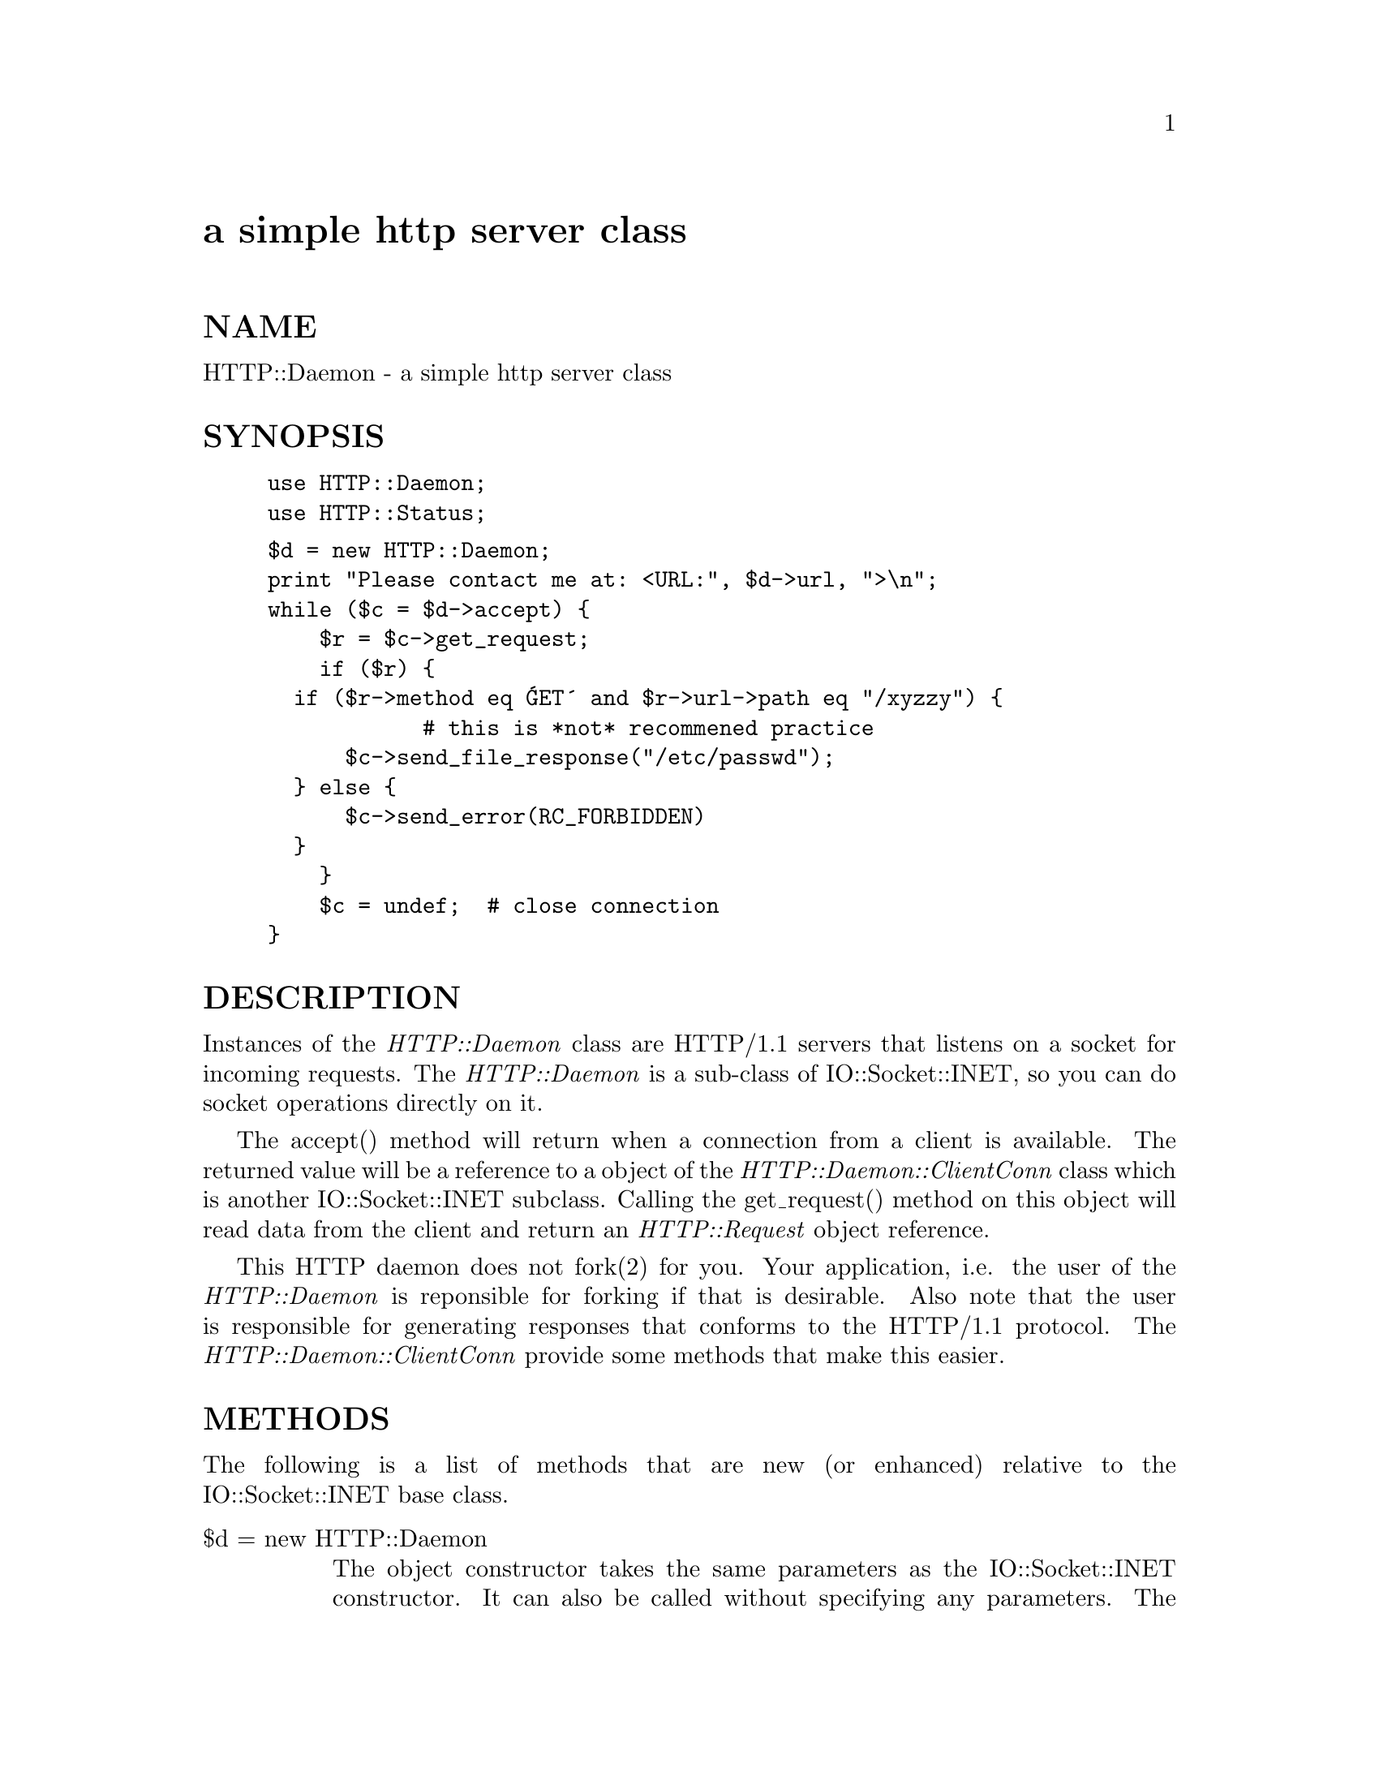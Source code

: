 @node HTTP/Daemon, HTTP/Date, HTML/TreeBuilder, Module List
@unnumbered a simple http server class


@unnumberedsec NAME

HTTP::Daemon - a simple http server class

@unnumberedsec SYNOPSIS

@example
use HTTP::Daemon;
use HTTP::Status;
@end example

@example
$d = new HTTP::Daemon;
print "Please contact me at: <URL:", $d->url, ">\n";
while ($c = $d->accept) @{
    $r = $c->get_request;
    if ($r) @{
	  if ($r->method eq @'GET@' and $r->url->path eq "/xyzzy") @{
            # this is *not* recommened practice
	      $c->send_file_response("/etc/passwd");
	  @} else @{
	      $c->send_error(RC_FORBIDDEN)
	  @}
    @}
    $c = undef;  # close connection
@}
@end example

@unnumberedsec DESCRIPTION

Instances of the @emph{HTTP::Daemon} class are HTTP/1.1 servers that
listens on a socket for incoming requests. The @emph{HTTP::Daemon} is a
sub-class of IO::Socket::INET, so you can do socket operations
directly on it.

The accept() method will return when a connection from a client is
available. The returned value will be a reference to a object of the
@emph{HTTP::Daemon::ClientConn} class which is another IO::Socket::INET
subclass. Calling the get_request() method on this object will read
data from the client and return an @emph{HTTP::Request} object reference.

This HTTP daemon does not fork(2) for you.  Your application, i.e. the
user of the @emph{HTTP::Daemon} is reponsible for forking if that is
desirable.  Also note that the user is responsible for generating
responses that conforms to the HTTP/1.1 protocol.  The
@emph{HTTP::Daemon::ClientConn} provide some methods that make this easier.

@unnumberedsec METHODS

The following is a list of methods that are new (or enhanced) relative
to the IO::Socket::INET base class.

@table @asis
@item $d = new HTTP::Daemon
The object constructor takes the same parameters as the
IO::Socket::INET constructor.  It can also be called without
specifying any parameters. The daemon will then set up a listen queue
of 5 connections and allocate some random port number.  A server
that want to bind to some specific address on the standard HTTP port
will be constructed like this:

@example
$d = new HTTP::Daemon
      LocalAddr => @'www.someplace.com@',
      LocalPort => 80;
@end example

@item $c = $d->accept
Same as @emph{IO::Socket::accept} but will return an
@emph{HTTP::Daemon::ClientConn} reference.  It will return undef if you
have specified a timeout and no connection is made within that time.

@item $d->url
Returns a URL string that can be used to access the server root.

@end table
The @emph{HTTP::Daemon::ClientConn} is also a IO::Socket::INET
subclass. Instances of this class are returned by the accept() method
of the @emph{HTTP::Daemon}.  The following additional methods are
provided:

@table @asis
@item $c->get_request
Will read data from the client and turn it into a @emph{HTTP::Request}
object which is then returned. Will return undef if reading of the
request failed.  If it fails, then the @emph{HTTP::Daemon::ClientConn}
object ($c) should be discarded.

The $c->get_request method support HTTP/1.1 content bodies, including
@emph{chunked} transfer encoding with footer and @emph{multipart/*} types.

@item $c->send_status_line( [$code, [$mess, [$proto]]] )
Sends the status line back to the client.

@item $c->send_basic_header( [$code, [$mess, [$proto]]] )
Sends the status line and the "Date:" and "Server:" headers back to
the client.

@item $c->send_response( [$res] )
Takes a @emph{HTTP::Response} object as parameter and send it back to the
client as the response.

@item $c->send_redirect( $loc, [$code, [$entity_body]] )
Sends a redirect response back to the client.  The location ($loc) can
be an absolute or a relative URL. The $code must be one the redirect
status codes, and it defaults to "301 Moved Permanently"

@item $c->send_error( [$code, [$error_message]] )
Send an error response back to the client.  If the $code is missing a
"Bad Request" error is reported.  The $error_message is a string that
is incorporated in the body of the HTML entity body.

@item $c->send_file_response($filename)
Send back a response with the specified $filename as content.  If the
file happen to be a directory we will generate a HTML index for it.

@item $c->send_file($fd);
Copies the file back to the client.  The file can be a string (which
will be interpreted as a filename) or a reference to a glob.

@item $c->daemon
Return a reference to the corresponding @emph{HTTP::Daemon} object.

@end table
@unnumberedsec SEE ALSO

@xref{IO/Socket,IO/Socket},, @xref{Apache,Apache},

@unnumberedsec COPYRIGHT

Copyright 1996, Gisle Aas

This library is free software; you can redistribute it and/or
modify it under the same terms as Perl itself.


